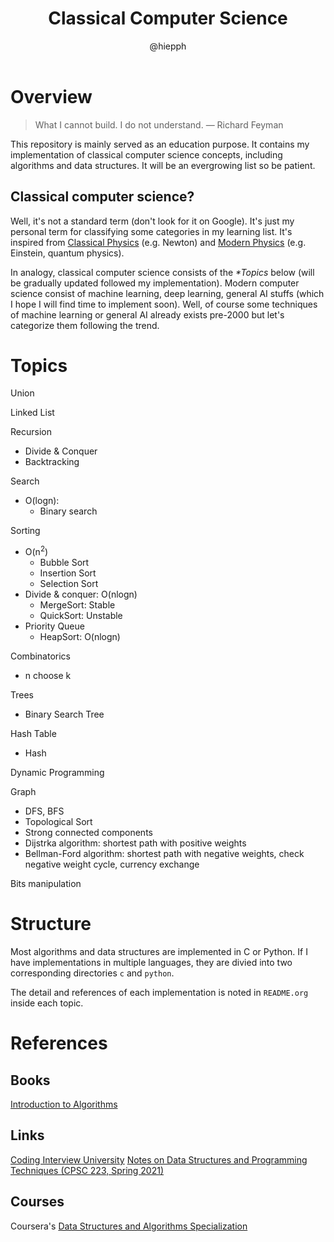 #+title: Classical Computer Science
#+author: @hiepph

* Overview
   #+begin_quote
   What I cannot build. I do not understand.
   --- Richard Feyman
   #+end_quote

  This repository is mainly served as an education purpose.
  It contains my implementation of classical computer science concepts, including algorithms and data structures.
  It will be an evergrowing list so be patient.

** Classical computer science?
   Well, it's not a standard term (don't look for it on Google). It's just my personal term for classifying some categories in my learning list.
   It's inspired from [[https://www.wikiwand.com/en/Classical_physics][Classical Physics]] (e.g. Newton) and [[https://www.wikiwand.com/en/Modern_physics][Modern Physics]] (e.g. Einstein, quantum physics).

   In analogy, classical computer science consists of the [[*Topics]] below (will be gradually updated followed my implementation).
   Modern computer science consist of machine learning, deep learning, general AI stuffs (which I hope I will find time to implement soon).
   Well, of course some techniques of machine learning or general AI already exists pre-2000 but let's categorize them following the trend.

*  Topics
  Union

  Linked List

  Recursion
   + Divide & Conquer
   + Backtracking

   Search
   + O(logn):
     + Binary search

   Sorting
   * O(n^2)
     * Bubble Sort
     * Insertion Sort
     * Selection Sort
   * Divide & conquer: O(nlogn)
     + MergeSort: Stable
     + QuickSort: Unstable
   * Priority Queue
     + HeapSort: O(nlogn)

   Combinatorics
   + n choose k

   Trees
   + Binary Search Tree

   Hash Table
   + Hash

   Dynamic Programming

   Graph
   + DFS, BFS
   + Topological Sort
   + Strong connected components
   + Dijstrka algorithm: shortest path with positive weights
   + Bellman-Ford algorithm: shortest path with negative weights, check negative weight cycle, currency exchange

   Bits manipulation

* Structure
  Most algorithms and data structures are implemented in C or Python.
  If I have implementations in multiple languages, they are divied into two corresponding directories ~c~ and ~python~.

  The detail and references of each implementation is noted in ~README.org~ inside each topic.

* References
** Books
   [[https://www.goodreads.com/book/show/108986.Introduction_to_Algorithms][Introduction to Algorithms]]

** Links
   [[https://github.com/jwasham/coding-interview-university][Coding Interview University]]
   [[https://cs.yale.edu/homes/aspnes/classes/223/notes.html][Notes on Data Structures and Programming Techniques (CPSC 223, Spring 2021)]]

** Courses
   Coursera's [[https://www.coursera.org/specializations/data-structures-algorithms][Data Structures and Algorithms Specialization]]
